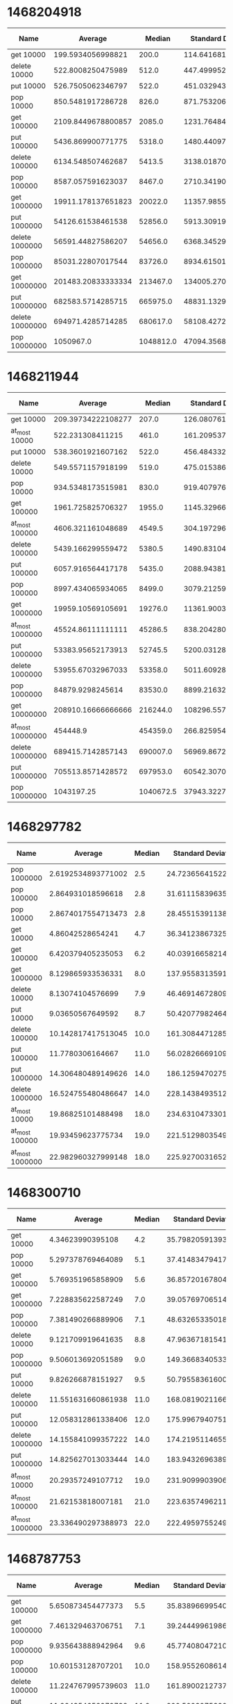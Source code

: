 * 1468204918
#+PLOT: title:"PSQ" ind:1 deps:(2 3 4) type:2d with:histograms
| Name            |            Average |    Median | Standard Deviation | Iterations per Second | Standard Deviation Iterations Per Second | Standard Deviation Ratio |
|-----------------+--------------------+-----------+--------------------+-----------------------+------------------------------------------+--------------------------|
| get 10000       |  199.5934056998821 |     200.0 | 114.64168157482437 |     5010.185564465223 |                       2877.7308353356243 |       0.5743760981122038 |
| delete 10000    |  522.8008250475989 |     512.0 | 447.49995277971016 |    1912.7743341050657 |                        1637.270607046816 |       0.8559664241902585 |
| put 10000       |  526.7505062346797 |     522.0 |  451.0329439205765 |     1898.431967627719 |                       1625.5425463427664 |       0.8562553591920625 |
| pop 10000       |  850.5481917286728 |     826.0 |  871.7532065389972 |    1175.7123343799933 |                       1205.0240156058842 |       1.0249309974632088 |
| get 100000      | 2109.8449678800857 |    2085.0 | 1231.7648469020141 |    473.96847409351244 |                        276.7111867535844 |       0.5838177049281766 |
| put 100000      |  5436.869900771775 |    5318.0 | 1480.4409764418149 |     183.9293597696807 |                        50.08333212738655 |      0.27229656097374394 |
| delete 100000   |  6134.548507462687 |    5413.5 | 3138.0187084072154 |    163.01118147219776 |                        83.38545803607889 |       0.5115321371393202 |
| pop 100000      |  8587.057591623037 |    8467.0 |  2710.341902242169 |    116.45432551605728 |                        36.75659965893651 |      0.31563103814351945 |
| get 1000000     | 19911.178137651823 |   20022.0 | 11357.985526281964 |     50.22304522046392 |                       28.648863304635494 |       0.5704326206998337 |
| put 1000000     |  54126.61538461538 |   52856.0 |  5913.309197501668 |     18.47519917685882 |                       2.0184074773913707 |       0.1092495652181945 |
| delete 1000000  |  56591.44827586207 |   54656.0 |  6368.345297919352 |     17.67051437039348 |                       1.9884972116981472 |      0.11253193710251164 |
| pop 1000000     |  85031.22807017544 |   83726.0 |  8934.615011522565 |    11.760385245461936 |                       1.2357167706513157 |       0.1050745145553927 |
| get 10000000    | 201483.20833333334 |  213467.0 | 134005.27008075066 |    4.9631927557238535 |                       3.3009896516699806 |       0.6650939856936001 |
| put 10000000    |  682583.5714285715 |  665975.0 |  48831.13294919585 |    1.4650220747433333 |                      0.10480575668643173 |      0.07153868770529845 |
| delete 10000000 |  694971.4285714285 |  680617.0 |  58108.42725913869 |      1.43890807432988 |                       0.1203109678072061 |      0.08361268516978516 |
| pop 10000000    |          1050967.0 | 1048812.0 |  47094.35689124547 |    0.9515046618970909 |                      0.04263739977664899 |      0.04481050013106546 |

* 1468211944
#+PLOT: title:"PSQ" ind:1 deps:(2 3 4) type:2d with:histograms
| Name             |            Average |    Median | Standard Deviation | Iterations per Second | Standard Deviation Iterations Per Second | Standard Deviation Ratio |
|------------------+--------------------+-----------+--------------------+-----------------------+------------------------------------------+--------------------------|
| get 10000        | 209.39734222108277 |     207.0 | 126.08076150027121 |     4775.609801886573 |                       2875.4544544997375 |       0.6021125204500184 |
| at_most 10000    |   522.231308411215 |     461.0 | 161.20953787864448 |    1914.8603002035659 |                        591.1053954944193 |       0.3086937440979793 |
| put 10000        |  538.3601921607162 |     522.0 |  456.4843328562919 |    1857.4924642672518 |                       1574.9979673153439 |       0.8479162083366261 |
| delete 10000     |  549.5571157918199 |     519.0 | 475.01538661056986 |    1819.6470781006399 |                       1572.8308040436716 |       0.8643603602987692 |
| pop 10000        |  934.5348173515981 |     830.0 |    919.40797633371 |     1070.051090053472 |                       1052.7307158740189 |       0.9838135072797433 |
| get 100000       |  1961.725825706327 |    1955.0 | 1145.3296694700482 |     509.7552302651397 |                        297.6143667680919 |       0.5838377893902007 |
| at_most 100000   |  4606.321161048689 |    4549.5 |  304.1972964544352 |    217.09298267260567 |                       14.336624846453725 |      0.06603909840823621 |
| delete 100000    |  5439.166299559472 |    5380.5 | 1490.8310494281939 |    183.85170537642728 |                       50.392250534369836 |      0.27409183086550215 |
| put 100000       |  6057.916564417178 |    5435.0 |   2088.94381929124 |     165.0732540414591 |                        56.92200447025702 |      0.34482875376019867 |
| pop 100000       |  8997.434065934065 |    8499.0 | 3079.2125962144396 |    111.14279834360589 |                         38.0366560210657 |       0.3422323046381527 |
| get 1000000      |  19959.10569105691 |   19276.0 | 11361.900355129257 |     50.10244524373007 |                        28.52126739639688 |       0.5692589904075809 |
| at_most 1000000  |  45524.86111111111 |   45286.5 |  838.2042805277612 |    21.966019787722825 |                       0.4044386157991598 |     0.018412011812226778 |
| put 1000000      |  53383.95652173913 |   52745.5 |  5200.031287349528 |    18.732219662152204 |                        1.824670456657305 |      0.09740812832469545 |
| delete 1000000   |  53955.67032967033 |   53358.0 |  5011.609280822395 |      18.5337332274806 |                        1.721484116194015 |      0.09288382945112816 |
| pop 1000000      |   84879.9298245614 |   83530.0 |    8899.2163204342 |    11.781348100391968 |                       1.2352126764057019 |      0.10484476529172465 |
| get 10000000     | 208910.16666666666 |  216244.0 | 108296.55782682518 |     4.786746456411488 |                       2.4813927090788654 |       0.5183881644191173 |
| at_most 10000000 |           454448.9 |  454359.0 |  266.8259545096766 |    2.2004674232900556 |                    0.0012919864490525063 |     5.871418205868175e-4 |
| delete 10000000  |  689415.7142857143 |  690007.0 |  56969.86724003259 |     1.450503635583755 |                      0.11986236727430431 |      0.08263499955039114 |
| put 10000000     |  705513.8571428572 |  697953.0 | 60542.307026759794 |    1.4174066035353767 |                      0.12163200609625953 |      0.08581306577299556 |
| pop 10000000     |         1043197.25 | 1040672.5 |  37943.32277473205 |    0.9585914840170447 |                      0.03486602949458324 |      0.03637214608716813 |
* 1468297782
#+PLOT: title:"PSQ" ind:1 deps:(2 3 4) type:2d with:histograms
| Name            |            Average | Median | Standard Deviation | Iterations per Second | Standard Deviation Iterations Per Second | Standard Deviation Ratio |
|-----------------+--------------------+--------+--------------------+-----------------------+------------------------------------------+--------------------------|
| pop 1000000     | 2.6192534893771002 |    2.5 | 24.723656415220518 |     381788.1713456515 |                        3603774.743463267 |        9.439199571745228 |
| pop 100000      |  2.864931018596618 |    2.8 | 31.611158396355446 |     349048.5437551123 |                       3851341.8763098046 |        11.03382880466006 |
| pop 10000       | 2.8674017554713473 |    2.8 |  28.45515391138986 |      348747.781189671 |                       3460858.5180197516 |        9.923671790007802 |
| get 10000       |   4.86042528654241 |    4.7 |  36.34123867325439 |    205743.31278557234 |                        1538335.926296164 |       7.4769668353665155 |
| get 100000      |  6.420379405235053 |    6.2 |  40.03916658214556 |    155754.03521863822 |                        971322.9341050305 |        6.236261761960423 |
| get 1000000     |  8.129865933536331 |    8.0 | 137.95583135916613 |    123003.25837784384 |                       2087244.3541046898 |        16.96901676940176 |
| delete 10000    |   8.13074104576699 |    7.9 |  46.46914672809603 |    122990.01952849279 |                        702917.6346154062 |        5.715241263560927 |
| put 10000       |   9.03650567649592 |    8.7 |  50.42077982464258 |    110662.24443382071 |                        617459.5425764265 |        5.579676661498453 |
| delete 100000   | 10.142817417513045 |   10.0 | 161.30844712853008 |      98591.9354392947 |                       1567977.7472528347 |        15.90371200510892 |
| put 100000      |   11.7780306164667 |   11.0 |  56.02826669109562 |      84903.8377096689 |                        403888.8178507631 |        4.757014862294829 |
| put 1000000     | 14.306480489149626 |   14.0 |  186.1259470275387 |      69898.3933021419 |                         909371.431983677 |       13.009904649064529 |
| delete 1000000  | 16.524755480486647 |   14.0 | 228.14384935125497 |     60515.26760446506 |                        835485.0461846212 |       13.806186095803957 |
| at_most 10000   |  19.86825101488498 |   18.0 | 234.63104733013338 |     50331.55657490011 |                        594382.7579024092 |       11.809345832924675 |
| at_most 100000  |  19.93459623775734 |   19.0 |  221.5129803549038 |    50164.045866448956 |                        557422.2409125307 |         11.1119873065372 |
| at_most 1000000 | 22.982960327999148 |   18.0 |   225.927003165296 |       43510.495851213 |                        427716.6993985929 |        9.830195933900598 |
* 1468300710
#+PLOT: title:"PSQ" ind:1 deps:(2 3 4) type:2d with:histograms
| Name            |            Average | Median | Standard Deviation | Iterations per Second | Standard Deviation Iterations Per Second | Standard Deviation Ratio |
|-----------------+--------------------+--------+--------------------+-----------------------+------------------------------------------+--------------------------|
| get 10000       |   4.34623990395108 |    4.2 |  35.79820591393183 |    230083.93970404624 |                        1895107.594849148 |        8.236592251014123 |
| pop 10000       |  5.297378769464089 |    5.1 |  37.41483479417261 |    188772.60689085396 |                       1333281.2713335792 |         7.06289590048659 |
| get 100000      |  5.769351965858909 |    5.6 |  36.85720167804975 |    173329.69212446472 |                        1107307.624362382 |        6.388447419425668 |
| get 1000000     |  7.228835622587249 |    7.0 |  39.05769706514627 |      138334.865005838 |                        747428.9820705785 |       5.4030412509459245 |
| pop 100000      |  7.381490266889906 |    7.1 |  48.63265335018563 |     135473.9983178677 |                         892565.018707591 |        6.588459998156491 |
| delete 10000    |  9.121709919641635 |    8.8 |  47.96367181541965 |    109628.56841640138 |                        576447.6971358387 |       5.2581886771185555 |
| pop 1000000     |  9.506013692051589 |    9.0 |  149.3668340533025 |    105196.56634159338 |                       1652940.8200684858 |       15.712878067722007 |
| put 10000       |  9.826266878151927 |    9.5 |  50.79558361600801 |    101768.04806955079 |                        526076.4295592811 |        5.169367395154789 |
| delete 100000   | 11.551631660861938 |   11.0 | 168.08190211669702 |     86567.85719614815 |                       1259604.7490843798 |        14.55049009969518 |
| put 100000      | 12.058312861338406 |   12.0 |  175.9967940751644 |     82930.34120935932 |                       1210407.6542252458 |       14.595474184406733 |
| delete 1000000  | 14.155841099357222 |   14.0 | 174.21951146558814 |     70642.21708771565 |                        869411.6063811058 |        12.30725254986784 |
| put 1000000     | 14.825627013033444 |   14.0 | 183.94326963897046 |      67450.7728489921 |                         836869.542624525 |       12.407115697519101 |
| at_most 10000   |  20.29357249107712 |   19.0 | 231.90999039064494 |    49276.686026557916 |                        563121.9337022371 |       11.427755782901873 |
| at_most 100000  |  21.62153818007181 |   21.0 | 223.63574962112483 |     46250.17848737896 |                        478374.5379257501 |       10.343193336135815 |
| at_most 1000000 | 23.336490297388973 |   22.0 |  222.4959755249617 |    42851.345136157266 |                       408555.51615201036 |        9.534251838626131 |
* 1468787753
#+PLOT: title:"PSQ" ind:1 deps:(2 3 4) type:2d with:histograms
| Name            |            Average | Median | Standard Deviation | Iterations per Second | Standard Deviation Iterations Per Second | Standard Deviation Ratio |
|-----------------+--------------------+--------+--------------------+-----------------------+------------------------------------------+--------------------------|
| get 100000      |  5.650873454477373 |    5.5 |  35.83896699540058 |    176963.79295269249 |                       1122339.6853786055 |       6.3421995350124485 |
| get 1000000     |  7.461329463706751 |    7.1 |  39.24449961986837 |      134024.372581881 |                        704930.5977476196 |        5.259719438842726 |
| pop 1000000     |  9.935643888942964 |    9.6 |  45.77408047210897 |    100647.72964667801 |                        463689.8551999375 |        4.607057276182107 |
| pop 100000      |  10.60153128707201 |   10.0 | 158.95526086147615 |     94325.99620957073 |                       1414287.5144645208 |       14.993613333510927 |
| delete 100000   | 11.224767995739603 |   11.0 | 161.89002127376784 |     89088.70102077417 |                       1284888.1784442768 |       14.422571703505474 |
| put 100000      | 11.964354658979738 |   11.0 | 200.50239753304413 |     83581.60790974706 |                       1400686.7276366914 |        16.75831277557113 |
| delete 1000000  | 14.358983642473866 |   14.0 | 173.59317904775358 |     69642.81211672952 |                        841947.9716800919 |        12.08951715316849 |
| put 1000000     | 14.836793760665426 |   14.0 |  181.3864517148502 |     67400.00677580021 |                        823995.2830665319 |       12.225448074619262 |
| at_most 1000000 | 23.544300630900622 |   22.0 | 219.12063539639922 |     42473.12399195048 |                       395286.23348325945 |        9.306737916386236 |
| at_most 100000  | 24.065919002482623 |   23.0 |  230.4042466222569 |    41552.537424265436 |                       397819.05189215415 |        9.573881080481014 |
* 1468787980.
#+PLOT: title:"PSQ" ind:1 deps:(2 3 4) type:2d with:histograms
| Name            |            Average | Median | Standard Deviation | Iterations per Second | Standard Deviation Iterations Per Second | Standard Deviation Ratio |
|-----------------+--------------------+--------+--------------------+-----------------------+------------------------------------------+--------------------------|
| get 100000      |  2.779256878076977 |    2.7 | 11.496367359033522 |     359808.4106179922 |                       1488343.7727413436 |        4.136489667334416 |
| pop 100000      |  3.120083310653473 |    3.1 | 12.696177819518939 |     320504.2623655326 |                       1304189.2480923212 |        4.069179106906552 |
| get 1000000     | 3.7884460437280407 |    3.6 | 16.004039584416798 |    263960.47045609885 |                        1115083.537983719 |        4.224433817900686 |
| pop 1000000     |  4.261069090342805 |    4.2 | 13.226806932538535 |    234682.88797907042 |                        728480.3845834864 |        3.104105249669733 |
| delete 100000   |  6.156465419286431 |    6.1 | 16.663423406400355 |    162430.86444817643 |                       439644.19260577974 |       2.7066542685675863 |
| put 100000      |  6.247857747574593 |    6.0 |  61.25166154711811 |    160054.86046608505 |                       1569118.0142578639 |        9.803626142239857 |
| delete 1000000  |  7.931102795866138 |    7.7 |  19.29840821044706 |    126085.87049473391 |                       306799.27634341136 |        2.433256598376938 |
| put 1000000     |  8.323940213232664 |    8.2 |  18.88707027755754 |     120135.4135641542 |                       272587.97404654045 |         2.26900599880962 |
| at_most 100000  |   8.73139141278612 |    8.6 | 19.527742688674117 |    114529.28321774864 |                       256144.55557671862 |        2.236498372994478 |
| at_most 1000000 |  9.526297014353416 |    9.4 | 18.630651337669264 |    104972.58257781433 |                       205295.67607174747 |       1.9557075860219537 |
